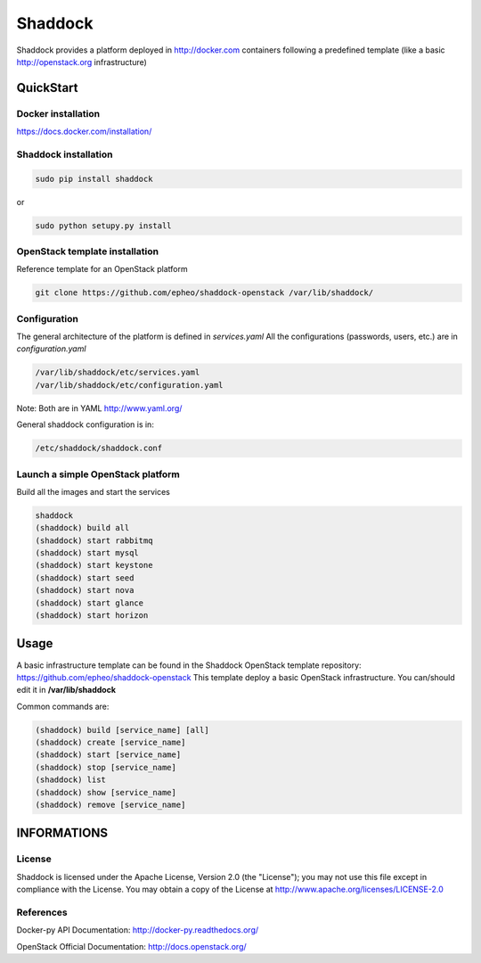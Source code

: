 **Shaddock**
============
Shaddock provides a platform deployed in http://docker.com containers following a predefined template (like a basic http://openstack.org infrastructure)

QuickStart
----------

Docker installation
~~~~~~~~~~~~~~~~~~~
https://docs.docker.com/installation/

Shaddock installation
~~~~~~~~~~~~~~~~~~~~~

.. code:: bash

    sudo pip install shaddock

or

.. code:: bash

    sudo python setupy.py install

OpenStack template installation
~~~~~~~~~~~~~~~~~~~~~~~~~~~~~~~
Reference template for an OpenStack platform

.. code:: bash

    git clone https://github.com/epheo/shaddock-openstack /var/lib/shaddock/


Configuration
~~~~~~~~~~~~~
The general architecture of the platform is defined in *services.yaml*
All the configurations (passwords, users, etc.) are in *configuration.yaml*

.. code:: bash

	/var/lib/shaddock/etc/services.yaml
	/var/lib/shaddock/etc/configuration.yaml

Note: Both are in YAML http://www.yaml.org/

General shaddock configuration is in:

.. code:: bash

        /etc/shaddock/shaddock.conf


Launch a simple OpenStack platform
~~~~~~~~~~~~~~~~~~~~~~~~~~~~~~~~~~

Build all the images and start the services

.. code:: bash

    shaddock
    (shaddock) build all
    (shaddock) start rabbitmq
    (shaddock) start mysql
    (shaddock) start keystone
    (shaddock) start seed
    (shaddock) start nova
    (shaddock) start glance
    (shaddock) start horizon


Usage
-----
A basic infrastructure template can be found in the Shaddock OpenStack template repository: https://github.com/epheo/shaddock-openstack
This template deploy a basic OpenStack infrastructure. You can/should edit it in **/var/lib/shaddock**

Common commands are:

.. code:: bash

    (shaddock) build [service_name] [all]
    (shaddock) create [service_name]
    (shaddock) start [service_name]
    (shaddock) stop [service_name]
    (shaddock) list
    (shaddock) show [service_name]
    (shaddock) remove [service_name]


INFORMATIONS
------------

License
~~~~~~~
Shaddock is licensed under the Apache License, Version 2.0 (the "License"); you may not use this file except in compliance with the License. You may obtain a copy of the License at http://www.apache.org/licenses/LICENSE-2.0

References
~~~~~~~~~~

Docker-py API Documentation: http://docker-py.readthedocs.org/

OpenStack Official Documentation: http://docs.openstack.org/